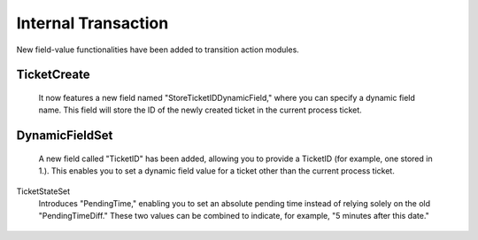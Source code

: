 Internal Transaction
~~~~~~~~~~~~~~~~~~~~~
New field-value functionalities have been added to transition action modules.

TicketCreate
-------------
    It now features a new field named "StoreTicketIDDynamicField," where you can specify a dynamic field name. This field will store the ID of the newly created ticket in the current process ticket.

.. figure:: images/Transition_1.jpg
   :alt: Transition Action Module TicketCreate

    Transition Action Module TicketCreate


DynamicFieldSet 
---------------
    A new field called "TicketID" has been added, allowing you to provide a TicketID (for example, one stored in 1.). This enables you to set a dynamic field value for a ticket other than the current process ticket.

.. figure:: images/Transition_2.jpg
   :alt: Transition Action Module DynamicFieldSet

    Tansition Action Module DynamicFieldSet


TicketStateSet
    Introduces "PendingTime," enabling you to set an absolute pending time instead of relying solely on the old "PendingTimeDiff." These two values can be combined to indicate, for example, "5 minutes after this date."

.. figure:: images/Transition_3.jpg
   :alt: Transition Action Module TicketStateSet

    Transition Action Module TicketStateSet   
